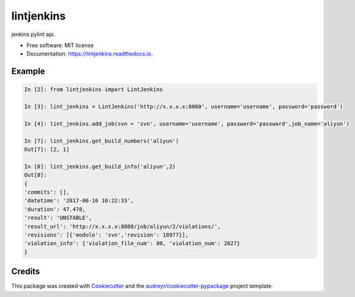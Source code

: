 ===========
lintjenkins
===========


.. image:: https://img.shields.io/pypi/v/lintjenkins.svg
        :target: https://pypi.python.org/pypi/lintjenkins

.. image:: https://img.shields.io/travis/510908220/lintjenkins.svg
        :target: https://travis-ci.org/510908220/lintjenkins

.. image:: https://readthedocs.org/projects/lintjenkins/badge/?version=latest
        :target: https://lintjenkins.readthedocs.io/en/latest/?badge=latest
        :alt: Documentation Status

.. image:: https://pyup.io/repos/github/510908220/lintjenkins/shield.svg
     :target: https://pyup.io/repos/github/510908220/lintjenkins/
     :alt: Updates


jenkins pylint api.


* Free software: MIT license
* Documentation: https://lintjenkins.readthedocs.io.


Example
--------
.. code-block:: python

   In [2]: from lintjenkins import LintJenkins

   In [3]: lint_jenkins = LintJenkins('http://x.x.x.x:8080', username='username', password='password')

   In [4]: lint_jenkins.add_job(svn = 'svn', username='username', password='password',job_name='aliyun')

   In [7]: lint_jenkins.get_build_numbers('aliyun')
   Out[7]: [2, 1]

   In [8]: lint_jenkins.get_build_info('aliyun',2)
   Out[8]: 
   {
   'commits': [],
   'datetime': '2017-06-16 10:22:33',
   'duration': 47.478,
   'result': 'UNSTABLE',
   'result_url': 'http://x.x.x.x:8080/job/aliyun/2/violations/',
   'revisions': [{'module': 'svn','revision': 18977}],
   'violation_info': {'violation_file_num': 80, 'violation_num': 2027}
   }



Credits
---------

This package was created with Cookiecutter_ and the `audreyr/cookiecutter-pypackage`_ project template.

.. _Cookiecutter: https://github.com/audreyr/cookiecutter
.. _`audreyr/cookiecutter-pypackage`: https://github.com/audreyr/cookiecutter-pypackage

